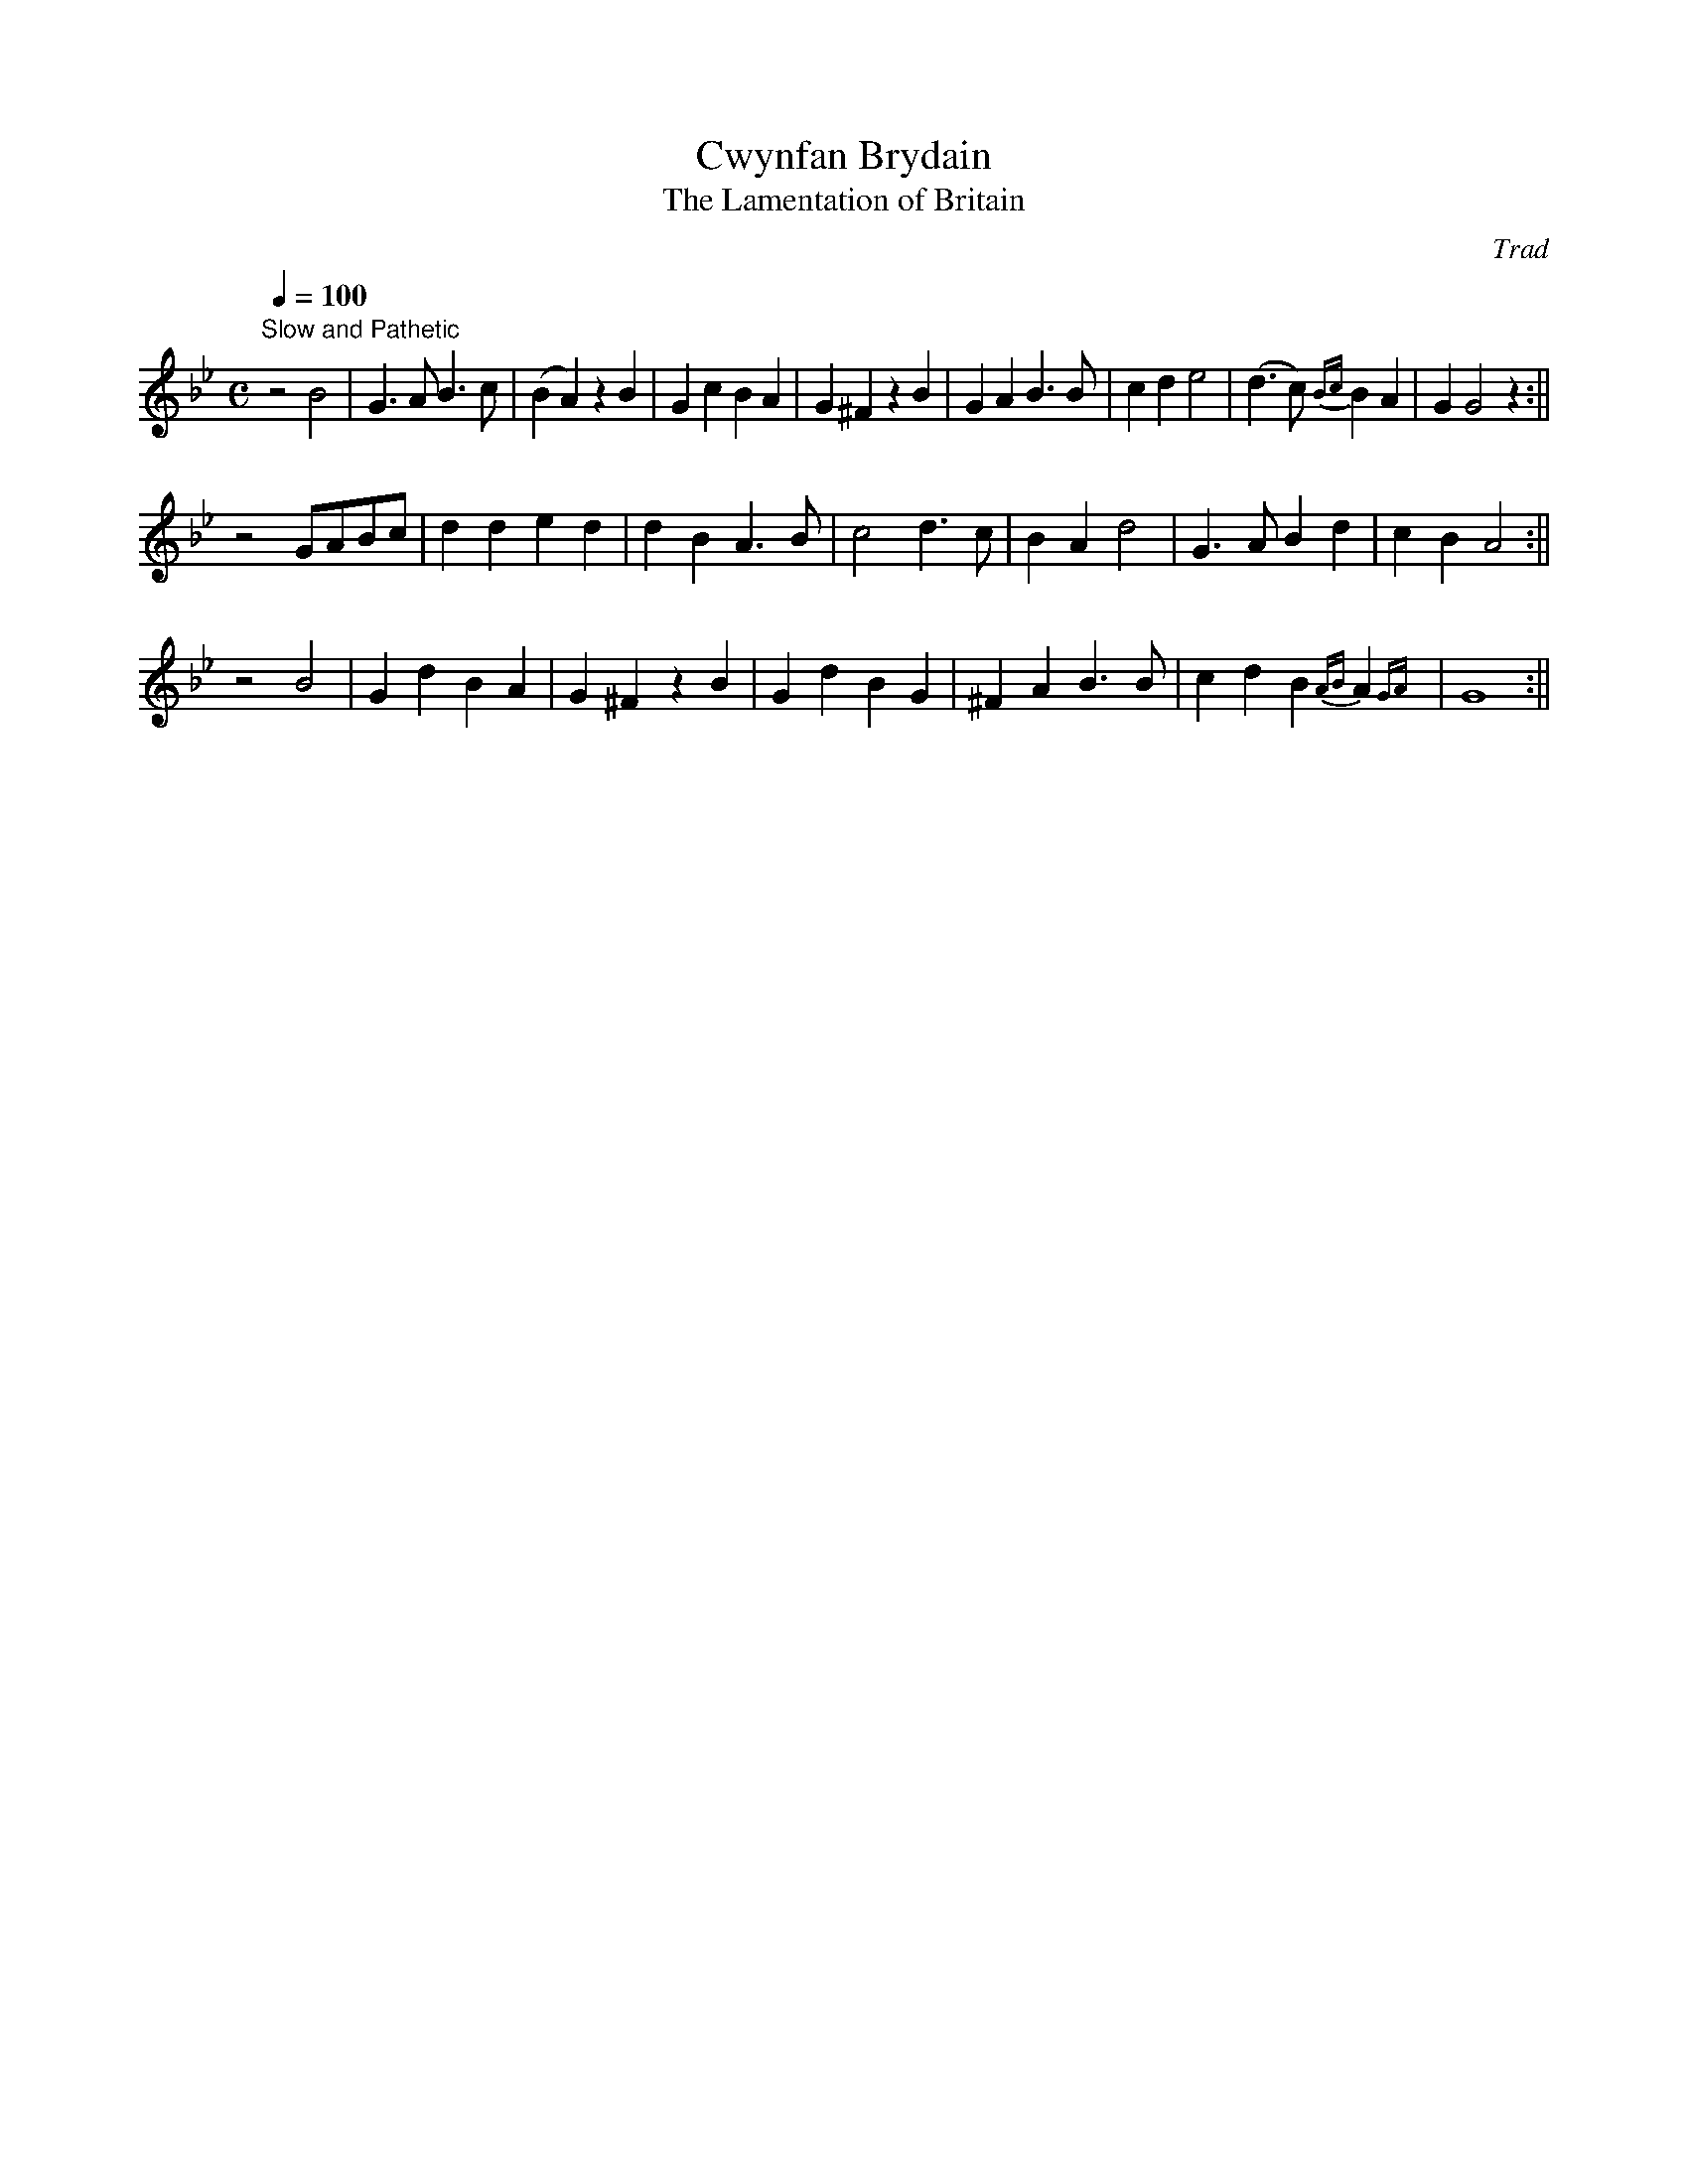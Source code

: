 X: 24
T:Cwynfan Brydain
T:The Lamentation of Britain
M:C
L:1/4
Q:100
C:Trad
S:51 Welsh Airs
R:?
A:Wales
H:From a facsimile c.1840: A Choice Collection of Fifty-One Welsh Airs
H:adapted for The Harp, Piano-Forte, Harpsichord,
H:Violin, or Flute by Edward Jones
H:"Harper to His Late Majesty King George IV, when
H:Prince of Wales".
Z:brian_martin12345@yahoo.com
K:Gm
"Slow and Pathetic"
z2B2|G>AB>c|(BA)zB|GcBA|G^FzB|GAB>B|cde2|(d>c){Bc}BA|GG2z:||!
z2G/A/B/c/|dded|dBA>B|c2d>c|BAd2|G>ABd|cBA2:||!
z2B2|GdBA|G^FzB|GdBG|^FAB>B|cdB{AB}A{GA}|G4:||
